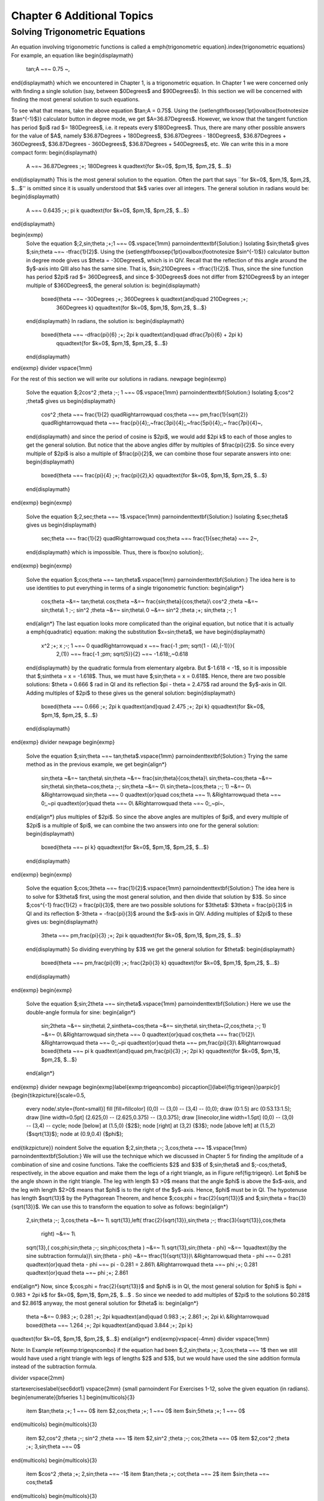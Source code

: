 .. _c6:

Chapter 6 Additional Topics
===============================

Solving Trigonometric Equations
-------------------------------------

An equation involving trigonometric functions is called a \emph{trigonometric
equation}.\index{trigonometric equations} For example, an equation like
\begin{displaymath}
 \tan\;A ~=~ 0.75 ~,
\end{displaymath}
which we encountered in Chapter 1, is a trigonometric equation. In Chapter 1 we were concerned only
with finding a single solution (say, between $0\Degrees$ and $90\Degrees$). In this section we will
be concerned with finding the most general solution to such equations.

To see what that means, take the above equation $\tan\;A = 0.75$. Using the
{\setlength\fboxsep{1pt}\ovalbox{\footnotesize $\tan^{-1}$}} calculator button in degree mode, we
get $A=36.87\Degrees$. However, we know that the tangent function has period $\pi$ rad
$= 180\Degrees$, i.e. it repeats every $180\Degrees$. Thus, there are many other possible answers
for the value of $A$, namely $36.87\Degrees + 180\Degrees$, $36.87\Degrees - 180\Degrees$,
$36.87\Degrees + 360\Degrees$, $36.87\Degrees - 360\Degrees$, $36.87\Degrees + 540\Degrees$, etc.
We can write this in a more compact form:
\begin{displaymath}
 A ~=~ 36.87\Degrees \;+\; 180\Degrees k \quad\text{for $k=0$, $\pm\,1$, $\pm\,2$, $...$}
\end{displaymath}
This is the most general solution to the equation.
Often the part that says ``for $k=0$, $\pm\,1$, $\pm\,2$, $...$'' is omitted since it is
usually understood that $k$ varies over all integers. The general solution in radians would be:
\begin{displaymath}
 A ~=~ 0.6435 \;+\; \pi k \quad\text{for $k=0$, $\pm\,1$, $\pm\,2$, $...$}
\end{displaymath}

\begin{exmp}
 Solve the equation $\;2\,\sin\;\theta \;+\;1 ~=~ 0$.\vspace{1mm}
 \par\noindent\textbf{Solution:} Isolating $\sin\;\theta$ gives $\;\sin\;\theta ~=~ -\tfrac{1}{2}$.
 Using the {\setlength\fboxsep{1pt}\ovalbox{\footnotesize $\sin^{-1}$}} calculator button in degree
 mode gives us $\theta = -30\Degrees$, which is in QIV. Recall that the reflection of this angle
 around the $y$-axis into QIII also has the same sine. That is, $\sin\;210\Degrees = -\tfrac{1}{2}$.
 Thus, since the sine function has period $2\pi$ rad $= 360\Degrees$, and since $-30\Degrees$ does
 not differ from $210\Degrees$ by an integer multiple of $360\Degrees$, the general solution is:
 \begin{displaymath}
  \boxed{\theta ~=~ -30\Degrees \;+\; 360\Degrees k \quad\text{and}\quad 210\Degrees \;+\;
   360\Degrees k} \qquad\text{for $k=0$, $\pm\,1$, $\pm\,2$, $...$}
 \end{displaymath}
 In radians, the solution is:
 \begin{displaymath}
  \boxed{\theta ~=~ -\dfrac{\pi}{6} \;+\; 2\pi k \quad\text{and}\quad \dfrac{7\pi}{6} + 2\pi k}
   \qquad\text{for $k=0$, $\pm\,1$, $\pm\,2$, $...$}
 \end{displaymath}
\end{exmp}
\divider
\vspace{1mm}

For the rest of this section we will write our solutions in radians.
\newpage
\begin{exmp}
 Solve the equation $\;2\cos^2 \;\theta \;-\; 1 ~=~ 0$.\vspace{1mm}
 \par\noindent\textbf{Solution:} Isolating $\;\cos^2 \;\theta$ gives us
 \begin{displaymath}
  \cos^2 \;\theta ~=~ \frac{1}{2} \quad\Rightarrow\quad \cos\;\theta ~=~ \pm\,\frac{1}{\sqrt{2}}
  \quad\Rightarrow\quad \theta ~=~ \frac{\pi}{4}\;,~\frac{3\pi}{4}\;,~\frac{5\pi}{4}\;,~
  \frac{7\pi}{4}~,
 \end{displaymath}
 and since the period of cosine is $2\pi$, we would add $2\pi k$ to each of those angles to get the
 general solution. But notice that the above angles differ by multiples of $\frac{\pi}{2}$. So since
 every multiple of $2\pi$ is also a multiple of $\frac{\pi}{2}$, we can combine those four separate
 answers into one:
 \begin{displaymath}
  \boxed{\theta ~=~ \frac{\pi}{4} \;+\; \frac{\pi}{2}\,k}
  \qquad\text{for $k=0$, $\pm\,1$, $\pm\,2$, $...$}
 \end{displaymath}
\end{exmp}
\begin{exmp}
 Solve the equation $\;2\,\sec\;\theta ~=~ 1$.\vspace{1mm}
 \par\noindent\textbf{Solution:} Isolating $\;\sec\;\theta$ gives us
 \begin{displaymath}
  \sec\;\theta ~=~ \frac{1}{2} \quad\Rightarrow\quad \cos\;\theta ~=~ \frac{1}{\sec\;\theta} ~=~ 2~,
 \end{displaymath}
 which is impossible. Thus, there is \fbox{no solution}\;.
\end{exmp}
\begin{exmp}
 Solve the equation $\;\cos\;\theta ~=~ \tan\;\theta$.\vspace{1mm}
 \par\noindent\textbf{Solution:} The idea here is to use identities to put everything in terms of a
 single trigonometric function:
 \begin{align*}
  \cos\;\theta ~&=~ \tan\;\theta\\
  \cos\;\theta ~&=~ \frac{\sin\;\theta}{\cos\;\theta}\\
  \cos^2 \;\theta ~&=~ \sin\;\theta\\
  1 \;-\; \sin^2 \;\theta ~&=~ \sin\;\theta\\
  0 ~&=~ \sin^2 \;\theta \;+\; \sin\;\theta \;-\; 1
 \end{align*}
 The last equation looks more complicated than the original equation, but notice
 that it is actually a \emph{quadratic} equation: making the substitution $x=\sin\;\theta$, we have
 \begin{displaymath}
  x^2 \;+\; x \;-\; 1 ~=~ 0 \quad\Rightarrow\quad x ~=~ \frac{-1 \;\pm\; \sqrt{1 - (4)\,(-1)}}{
   2\,(1)} ~=~ \frac{-1 \;\pm\; \sqrt{5}}{2} ~=~ -1.618\;,~0.618
 \end{displaymath}
 by the quadratic formula from elementary algebra. But $-1.618 < -1$, so it is impossible that
 $\;\sin\theta = x = -1.618$. Thus, we must have $\;\sin\;\theta = x = 0.618$. Hence, there are two
 possible solutions: $\theta = 0.666 $ rad in QI and its reflection $\pi - \theta = 2.475$
 rad around the $y$-axis in QII. Adding multiples of $2\pi$ to these gives us the general solution:
 \begin{displaymath}
  \boxed{\theta ~=~ 0.666 \;+\; 2\pi k \quad\text{and}\quad 2.475 \;+\; 2\pi k}
  \qquad\text{for $k=0$, $\pm\,1$, $\pm\,2$, $...$}
 \end{displaymath}
\end{exmp}
\divider
\newpage
\begin{exmp}
 Solve the equation $\;\sin\;\theta ~=~ \tan\;\theta$.\vspace{1mm}
 \par\noindent\textbf{Solution:} Trying the same method as in the previous example, we get
 \begin{align*}
  \sin\;\theta ~&=~ \tan\;\theta\\
  \sin\;\theta ~&=~ \frac{\sin\;\theta}{\cos\;\theta}\\
  \sin\;\theta~\cos\;\theta ~&=~ \sin\;\theta\\
  \sin\;\theta~\cos\;\theta \;-\; \sin\;\theta ~&=~ 0\\
  \sin\;\theta~(\cos\;\theta \;-\; 1) ~&=~ 0\\
  &\Rightarrow\quad \sin\;\theta ~=~ 0 \quad\text{or}\quad \cos\;\theta ~=~ 1\\
  &\Rightarrow\quad \theta ~=~ 0\;,~\pi \quad\text{or}\quad \theta ~=~ 0\\
  &\Rightarrow\quad \theta ~=~ 0\;,~\pi~,
 \end{align*}
 plus multiples of $2\pi$. So since the above angles are multiples of $\pi$, and every multiple of
 $2\pi$ is a multiple of $\pi$, we can combine the two answers into one for the general solution:
 \begin{displaymath}
  \boxed{\theta ~=~ \pi k} \qquad\text{for $k=0$, $\pm\,1$, $\pm\,2$, $...$}
 \end{displaymath}
\end{exmp}
\begin{exmp}
 Solve the equation $\;\cos\;3\theta ~=~ \frac{1}{2}$.\vspace{1mm}
 \par\noindent\textbf{Solution:} The idea here is to solve for $3\theta$ first, using the most general
 solution, and then divide that solution by $3$. So since $\;\cos^{-1} \frac{1}{2} = \frac{\pi}{3}$,
 there are two possible solutions for $3\theta$: $3\theta = \frac{\pi}{3}$ in QI and its reflection
 $-3\theta = -\frac{\pi}{3}$ around the $x$-axis in QIV. Adding multiples of $2\pi$ to these gives
 us:
 \begin{displaymath}
  3\theta ~=~ \pm\,\frac{\pi}{3} \;+\; 2\pi k \qquad\text{for $k=0$, $\pm\,1$, $\pm\,2$, $...$}
 \end{displaymath}
 So dividing everything by $3$ we get the general solution for $\theta$:
 \begin{displaymath}
  \boxed{\theta ~=~ \pm\,\frac{\pi}{9} \;+\; \frac{2\pi}{3} k}
  \qquad\text{for $k=0$, $\pm\,1$, $\pm\,2$, $...$}
 \end{displaymath}
\end{exmp}
\begin{exmp}
 Solve the equation $\;\sin\;2\theta ~=~ \sin\;\theta$.\vspace{1mm}
 \par\noindent\textbf{Solution:} Here we use the double-angle formula for sine:
 \begin{align*}
  \sin\;2\theta ~&=~ \sin\;\theta\\
  2\,\sin\theta~\cos\;\theta ~&=~ \sin\;\theta\\
  \sin\;\theta~(2\,\cos\;\theta \;-\; 1) ~&=~ 0\\
  &\Rightarrow\quad \sin\;\theta ~=~ 0 \quad\text{or}\quad \cos\;\theta ~=~ \frac{1}{2}\\
  &\Rightarrow\quad \theta ~=~ 0\;,~\pi \quad\text{or}\quad \theta ~=~ \pm\,\frac{\pi}{3}\\
  &\Rightarrow\quad \boxed{\theta ~=~ \pi k \quad\text{and}\quad \pm\,\frac{\pi}{3} \;+\; 2\pi k}
  \qquad\text{for $k=0$, $\pm\,1$, $\pm\,2$, $...$}
 \end{align*}
\end{exmp}
\divider
\newpage
\begin{exmp}\label{exmp:trigeqncombo}
\piccaption[]{\label{fig:trigeqn}}\parpic[r]{\begin{tikzpicture}[scale=0.5,
 every node/.style={font=\small}]
 \fill [fill=fillcolor] (0,0) -- (3,0) -- (3,4) -- (0,0);
 \draw (0:1.5) arc (0:53.13:1.5);
 \draw [line width=0.5pt] (2.625,0) -- (2.625,0.375) -- (3,0.375);
 \draw [linecolor,line width=1.5pt] (0,0) -- (3,0) -- (3,4) -- cycle;
 \node [below] at (1.5,0) {$2$};
 \node [right] at (3,2) {$3$};
 \node [above left] at (1.5,2) {$\sqrt{13}$};
 \node at (0.9,0.4) {$\phi$};
\end{tikzpicture}}
\noindent Solve the equation $\;2\,\sin\;\theta \;-\; 3\,\cos\;\theta ~=~ 1$.\vspace{1mm}
\par\noindent\textbf{Solution:}
We will use the technique which we discussed in Chapter 5 for finding the amplitude of a combination
of sine and cosine functions. Take the coefficients $2$ and $3$ of $\;\sin\;\theta$ and
$\;-\cos\;\theta$, respectively, in the above equation and make them the legs of a right triangle,
as in Figure \ref{fig:trigeqn}. Let $\phi$ be the angle shown in the right triangle. The leg with
length $3 >0$ means that the angle $\phi$ is above the $x$-axis, and the leg with length $2>0$ means
that $\phi$ is to the right of the $y$-axis. Hence, $\phi$ must be in QI. The hypotenuse has length
$\sqrt{13}$ by the Pythagorean Theorem, and hence $\;\cos\;\phi = \frac{2}{\sqrt{13}}$ and
$\;\sin\;\theta = \frac{3}{\sqrt{13}}$. We can use this to transform the equation to solve as
follows:
\begin{align*}
 2\,\sin\;\theta \;-\; 3\,\cos\;\theta ~&=~ 1\\
 \sqrt{13}\,\left( \tfrac{2}{\sqrt{13}}\,\sin\;\theta \;-\; \tfrac{3}{\sqrt{13}}\,\cos\;\theta
  \right) ~&=~ 1\\
 \sqrt{13}\,( \cos\;\phi\;\sin\;\theta \;-\; \sin\;\phi\;\cos\;\theta ) ~&=~ 1\\
 \sqrt{13}\,\sin\;(\theta - \phi) ~&=~ 1\quad\text{(by the sine subtraction formula)}\\
 \sin\;(\theta - \phi) ~&=~ \tfrac{1}{\sqrt{13}}\\
 &\Rightarrow\quad \theta - \phi ~=~ 0.281 \quad\text{or}\quad \theta - \phi ~=~ \pi - 0.281 = 2.861\\
 &\Rightarrow\quad \theta ~=~ \phi \;+\; 0.281 \quad\text{or}\quad \theta ~=~ \phi \;+\; 2.861
\end{align*}
Now, since $\;\cos\;\phi = \frac{2}{\sqrt{13}}$ and $\phi$ is in QI, the most general solution for
$\phi$ is $\phi = 0.983 + 2\pi k$ for $k=0$, $\pm\,1$, $\pm\,2$, $...$ . So since we needed to add
multiples of $2\pi$ to the solutions $0.281$ and $2.861$ anyway, the most general solution for
$\theta$ is:
\begin{align*}
 \theta ~&=~ 0.983 \;+\; 0.281 \;+\; 2\pi k\quad\text{and}\quad 0.983 \;+\; 2.861 \;+\; 2\pi k\\
 &\Rightarrow\quad \boxed{\theta ~=~ 1.264 \;+\; 2\pi k\quad\text{and}\quad 3.844 \;+\; 2\pi k}
\quad\text{for $k=0$, $\pm\,1$, $\pm\,2$, $...$}
\end{align*}
\end{exmp}\vspace{-4mm}
\divider
\vspace{1mm}

Note: In Example \ref{exmp:trigeqncombo} if the equation had been
$\;2\,\sin\;\theta \;+\; 3\,\cos\;\theta ~=~ 1$ then we still would have used a right triangle with
legs of lengths $2$ and $3$, but we would have used the sine addition formula
instead of the subtraction formula.

\divider
\vspace{2mm}

\startexercises\label{sec6dot1}
\vspace{2mm}
{\small
\par\noindent For Exercises 1-12, solve the given equation (in radians).
\begin{enumerate}[\bfseries 1.]
\begin{multicols}{3}
 \item $\tan\;\theta \;+\; 1 ~=~ 0$
 \item $2\,\cos\;\theta \;+\; 1 ~=~ 0$
 \item $\sin\;5\theta \;+\; 1 ~=~ 0$
\end{multicols}
\begin{multicols}{3}
 \item $2\,\cos^2 \;\theta \;-\; \sin^2 \;\theta ~=~ 1$
 \item $2\,\sin^2 \;\theta \;-\; \cos\;2\theta ~=~ 0$
 \item $2\,\cos^2 \;\theta \;+\; 3\,\sin\;\theta ~=~ 0$
\end{multicols}
\begin{multicols}{3}
 \item $\cos^2 \;\theta \;+\; 2\,\sin\;\theta ~=~ -1$
 \item $\tan\;\theta \;+\; \cot\;\theta ~=~ 2$
 \item $\sin\;\theta ~=~ \cos\;\theta$
\end{multicols}
\begin{multicols}{3}
 \item $2\,\sin\;\theta \;-\; 3\,\cos\;\theta ~=~ 0$
 \item $\cos^2 \;3\theta \;-\; 5\,\cos\;3\theta \;+\; 4 ~=~ 0$
 \item $3\,\sin\;\theta \;-\; 4\,\cos\;\theta ~=~ 1$
\end{multicols}
\end{enumerate}}
\newpage
%Begin Section 6.2
\section{Numerical Methods in Trigonometry}
We were able to solve the trigonometric equations in the previous section fairly easily, which in
general is not the case. For example, consider the equation
\begin{equation}\label{eqn:cosinefixed}
 \cos\;x ~=~ x ~.
\end{equation}
There is a solution, as shown in Figure \ref{fig:cosineeqx} below. The graphs of $y=\cos\;x$
and $y=x$ intersect somewhere between $x=0$ and $x=1$, which means that there is an $x$ in the
interval $\ival{0}{1}$ such that $\cos\;x = x$.

\begin{figure}[h]
 \begin{center}
  \input{cosineeqx.tex}\vspace{-6mm}
 \end{center}
 \caption[]{\quad $y=\cos\;x$ and $y=x$}
 \label{fig:cosineeqx}
\end{figure}

Unfortunately
there is no trigonometric identity or simple method which will help us here. Instead, we have to
resort to \emph{numerical methods}\index{numerical methods}, which provide ways of getting
successively better approximations to the actual solution(s) to within any desired degree of
accuracy. There is a large field of mathematics devoted to this subject called \emph{numerical
analysis}. Many of the methods require calculus, but luckily there is a method which we can use
that requires just basic algebra. It is called the \emph{secant method}\index{secant method}, and it
finds roots of a given function $f(x)$, i.e. values of $x$ such that $f(x)=0$. A derivation of the
secant method is beyond the scope of this book,\footnote{For an explanation of why the secant method
 works, see pp. 338-344 in \textsc{A. Ralston and P. Rabinowitz}, \emph{A First Course in Numerical
 Analysis}, 2nd ed., New York: McGraw-Hill Book Co., 1978.} but we can state the algorithm it
 uses to solve $f(x)=0$:

\begin{enumerate}[\bfseries 1.]
 \item Pick initial points $x_0$ and $x_1$ such that $x_0 < x_1$ and $f(x_0)\,f(x_1) < 0$ (i.e.
  the solution is somewhere between $x_0$ and $x_1$).
 \item For $n \ge 2$, define the number $x_n$ by
  \begin{equation}\label{eqn:secantmethod}
   x_n ~=~ x_{n-1} ~-~ \dfrac{(x_{n-1} \;-\; x_{n-2})\,f(x_{n-1})}{f(x_{n-1}) \;-\; f(x_{n-2})}
  \end{equation}
  as long as $\abs{x_{n-1} \;-\; x_{n-2}} > \epsilon_{error}$, where $\epsilon_{error} > 0$ is the
  maximum amount of error desired (usually a very small number).
 \item The numbers $x_0$, $x_1$, $x_2$, $x_3$, $...$ will approach the solution $x$ as we go through
 more iterations, getting as close as desired.
\end{enumerate}

We will now show how to use this algorithm to solve the equation $\cos\;x = x$. The solution to that
equation is the root of the function $f(x) =\cos\;x - x$. And we saw that the solution is somewhere
in the interval $\ival{0}{1}$. So pick $x_0 = 0$ and $x_1 = 1$. Then $f(0)=1$ and $f(1)=-0.4597$, so
that $f(x_0)\,f(x_1) < 0$ (we are using radians, of course). Then by definition,
\begin{align*}
 x_2 ~&=~ x_1 ~-~ \dfrac{(x_1 \;-\; x_0)\,f(x_1)}{f(x_1) \;-\; f(x_0)}\\
 &=~ 1 ~-~ \dfrac{(1 \;-\; 0)\,f(1)}{f(1) \;-\; f(0)}\\
 &=~ 1 ~-~ \dfrac{(1 \;-\; 0)\,(-0.4597)}{-0.4597 \;-\; 1}\\
 &=~ 0.6851~,\\
 x_3 ~&=~ x_2 ~-~ \dfrac{(x_2 \;-\; x_1)\,f(x_2)}{f(x_2) \;-\; f(x_1)}\\
 &=~ 0.6851 ~-~ \dfrac{(0.6851 \;-\; 1)\,f(0.6851)}{f(0.6851) \;-\; f(1)}\\
 &=~ 0.6851 ~-~ \dfrac{(0.6851 \;-\; 1)\,(0.0893)}{0.0893 \;-\; (-0.4597)}\\
 &=~ 0.7363 ~,
\end{align*}
and so on. Using a calculator is not very efficient and will lead to rounding errors. A better way
to implement the algorithm is with a computer. Listing \ref{lst:secant} below shows the code
(secant.java) for solving $\cos\;x = x$ with the secant method, using the Java programming language:

\lstset{language=Java,showstringspaces=false,lineskip=1pt,
basicstyle={\small\fontfamily{fvm}\fontseries{m}\selectfont},
columns=fullflexible,backgroundcolor=\color{codecolor},numbers=left,
numberstyle={\color{linenumcolor}\footnotesize\fontfamily{fvm}\fontseries{m}\selectfont},
commentstyle={\color{black}\small\fontfamily{fvm}\itshape\selectfont},
keywordstyle={\small\fontfamily{fvm}\fontseries{m}\selectfont},keepspaces=true,
float=h,caption={\quad Program listing for secant.java},numbersep=15pt,label=lst:secant}
\begin{center}\begin{minipage}[t]{13cm}
\begin{lstlisting}[frame=single,framerule=0pt]
import java.math.*;
public class secant {
 public static void main (String[] args) {
   double x0 =  Double.parseDouble(args[0]);
   double x1 =  Double.parseDouble(args[1]);
   double x = 0;
   double error = 1.0E-50;
   for (int i=2; i <= 10; i++) {
      if (Double.compare(Math.abs(x0 - x1),error) > 0) {
         x = x1 - (x1 - x0)*f(x1)/(f(x1) - f(x0));
         x0 = x1;
         x1 = x;
         System.out.println("x" + i + " = " + x);
      } else {
         break;
      }
   }
   MathContext mc = new MathContext(50);
   BigDecimal answer = new BigDecimal(x,mc);
   System.out.println("x = " + answer);
 }
//Define the function f(x)
 public static double f (double x) {
   return Math.cos(x) - x;
 }
}
\end{lstlisting}
\end{minipage}\end{center}

\par\noindent Lines 4-5 read in $x_0$ and $x_1$ as input parameters to the program.

\par\noindent Line 6 initializes the variable that will eventually hold the solution.

\par\noindent Line 7 sets the maximum error $\epsilon_{error}$ to be $1.0 \,\times\, 10^{-50}$. That
is, our final answer will be within that (tiny!) amount of the real solution.

\par\noindent Line 8 starts a loop of 9 iterations of the algorithm, i.e. it will create the
successive approximations $x_2$, $x_3$, $...$, $x_{10}$ to the real solution, though in Line 9 we
check to see if the two previous approximations differ by less than the maximum error. If they do,
we stop (since this means we have an acceptable solution), otherwise we continue.

\par\noindent Line 10 is the main step in the algorithm, creating $x_n$ from $x_{n-1}$ and
$x_{n-2}$.

\par\noindent Lines 11-12 set the new values of $x_{n-2}$ and $x_{n-1}$, respectively.

\par\noindent Lines 18-20 set the number of decimal places to show in the final answer
to 50 (the default is 16) and then print the answer.

\par\noindent Lines 23-24 give the definition of the function $f(x)=\cos\;x - x$.
\newpage
Below is the result of compiling and running the program using $x_0 = 0$ and $x_1 = 1$:

\begin{verbatim}
javac secant.java
java secant 0 1
x2 = 0.6850733573260451
x3 = 0.736298997613654
x4 = 0.7391193619116293
x5 = 0.7390851121274639
x6 = 0.7390851332150012
x7 = 0.7390851332151607
x8 = 0.7390851332151607
x = 0.73908513321516067229310920083662495017051696777344
\end{verbatim}

Notice that the program only got up to $x_8$, not $x_{10}$. The reason is that the difference
between $x_8$ and $x_7$ was small enough (less than $\epsilon_{error} = 1.0 \,\times\, 10^{-50}$)
to stop at $x_8$ and call that our solution.
The last line shows that solution to 50 decimal places.

Does that number look familiar? It should, since it is the answer to Exercise \ref{exer:cosxeqx} in
Section 4.1. That is, when taking repeated cosines starting with any number (in radians), you
eventually start getting the above number repeatedly after enough iterations. This turns out not to
be a coincidence. Figure \ref{fig:cosinefixed} gives an idea of why.

\begin{figure}[h]
 \begin{center}
  \input{cosinefixed.tex}\vspace{-6mm}
 \end{center}
 \caption[]{\quad Attractive fixed point for $\cos\;x$}
 \label{fig:cosinefixed}
\end{figure}
%\newpage
Since $x=0.73908513321516...$ is the solution of $\cos\;x = x$, you would get
$\cos\;(\cos\;x) = \cos\;x = x$, so $\cos\;(\cos\;(\cos\;x)) = \cos\;x = x$, and so on. This number
$x$ is called an \emph{attractive fixed point} of the function $\cos\;x$. No matter where you
start, you end up getting ``drawn'' to it. Figure \ref{fig:cosinefixed} shows what happens when
starting at $x=0$: taking the cosine of $0$ takes you to $1$, and then successive cosines (indicated
by the intersections of the vertical lines with the cosine curve) eventually ``spiral'' in a
rectangular fashion to the fixed point (i.e. the solution), which is the intersection of $y=\cos\;x$
and $y=x$.\index{attractive fixed point}

Recall in Example \ref{exmp:cos6xsin4x} in Section 5.2 that we claimed that the maximum and minimum
of the function $y=\cos\;6x + \sin\;4x$ were $\pm\,1.90596111871578$, respectively. We can show this
by using the open-source program Octave.\footnote{Freely available at
\url{http://www.gnu.org/software/octave}} Octave uses a \emph{successive quadratic
 programming} method to find the minimum of a function $f(x)$. Finding the maximum of $f(x)$ is the
same as finding the minimum of $-f(x)$ then multiplying by $-1$ (why?). Below we show the commands
to run at the Octave command prompt (\texttt{octave:n>}) to find the minimum of $f(x) =
\cos\;6x + \sin\;4x$. The command \texttt{sqp(3,'f')} says to use $x=3$ as a first approximation
of the number $x$ where $f(x)$ is a minimum.
 
\begin{Verbatim}[frame=single,framesep=2mm]
octave:1> format long
octave:2> function y = f(x)
> y = cos(6*x) + sin(4*x)
> endfunction
octave:3> sqp(3,'f')
y = -1.90596111871578
ans = 2.65792064609274
\end{Verbatim}

The output says that the minimum occurs when $x=2.65792064609274$ and that the minimum is
$-1.90596111871578$. To find the maximum of $f(x)$, we find the minimum of $-f(x)$ and then take
its negative. The command \texttt{sqp(2,'f')} says to use $x=2$ as a first approximation
of the number $x$ where $f(x)$ is a maximum.

\begin{Verbatim}[frame=single,framesep=1mm]
octave:4> function y = f(x)
> y = -cos(6*x) - sin(4*x)
> endfunction
octave:5> sqp(2,'f')
y = -1.90596111871578
ans = 2.05446832062993
\end{Verbatim}

The output says that the maximum occurs when $x=2.05446832062993$
and that the maximum is $-(-1.90596111871578) = 1.90596111871578$.

Recall from Section 2.4 that Heron's formula is adequate for ``typical'' triangles, but will often
have a problem
when used in a calculator with, say, a triangle with two sides whose sum is barely larger than the
third side. However, you can get around this problem by using computer software capable of handling
numbers with a high degree of precision. Most modern computer programming languages have this
capability. For example, in the Python programming language\footnote{Available for free at
\url{http://www.python.org}} (chosen here for simplicity) the \texttt{decimal} module can be used
to set any level of precision.\footnote{Other languages have similar capability, e.g. the
\texttt{BigDecimal} class in Java.} Below we show how to get accuracy up to $50$ decimal places
using Heron's formula for the triangle in Example \ref{exmp:heronfail} from Section 2.4, by using
the python interactive command shell:

\begin{Verbatim}[frame=single,framesep=1mm]
>>> from decimal import *
>>> getcontext().prec = 50
>>> a = Decimal("1000000")
>>> b = Decimal("999999.9999979")
>>> c = Decimal("0.0000029")
>>> s = (a+b+c)/2
>>> K = s*(s-a)*(s-b)*(s-c)
>>> print Decimal(K).sqrt()
0.99999999999894999999999894874999999889618749999829
\end{Verbatim}

\noindent(Note: The triple arrow \texttt{\symbol{62}\symbol{62}\symbol{62}} is
just a command prompt, not part of the code.)\\Notice in this case that we do
get the correct answer; the high level of precision eliminates the
rounding errors shown by many calculators when using Heron's formula.

Another software option is
Sage\footnote{Visit the homepage at \url{http://www.sagemath.org} for more details.}, a
powerful and free open-source mathematics package based on Python. It can be run on your
own computer, but it can also be run through a web interface: go to \url{http://sagenb.org} to
create a free account, then once you register and sign in, click the
\textbf{New Worksheet} link to start entering commands. For example, to find the solution to
$\cos\;x = x$ in the interval $\ival{0}{1}$, enter these commands in the worksheet textfield:

\begin{Verbatim}[frame=single,framesep=1mm]
x = var('x')
find_root(cos(x) == x, 0,1)
\end{Verbatim}

\noindent Click the \textbf{evaluate} link to display the answer: $0.7390851332151559$\vspace{1mm}

\divider
\vspace{2mm}

\startexercises\label{sec6dot2}
\vspace{4mm}
{\small
\begin{enumerate}[\bfseries 1.]
 \item One obvious solution to the equation $2\,\sin\;x = x$ is $x=0$.
 Write a program to find the other solution(s), accurate to at least
 within $1.0 \,\times\, 10^{-20}$. You can use any programming language, though you may find it
 easier to just modify the code in Listing \ref{lst:secant} (only one line needs to be changed!).
 It may help to use Gnuplot to get an idea of where the graphs of $y=2\,\sin\;x$ and $y=x$
 intersect.
 \item Repeat Exercise 1 for the equation $\sin\;x = x^2$.
 \item Use Octave or some other program to find the maximum and minimum of $y=\cos\;5x - \sin\;3x$.
\end{enumerate}}
\newpage
%Begin Section 6.3
\section{Complex Numbers}
There is no real number $x$ such that $x^2 = -1$. However, it turns out to be
useful\footnote{Especially in electrical engineering, physics, and various fields of mathematics.}
to invent such a
number, called the \textbf{imaginary unit}\index{imaginary unit} and denoted by the letter $i$.
Thus, $i^2 = -1$, and hence $i = \sqrt{-1}$. If $a$ and $b$ are real numbers, then a number of the
form $a + bi$ is called a \textbf{complex number}\index{complex number}, and if $b \ne 0$ then it
is called an \textbf{imaginary number}\index{imaginary number} (and \textbf{pure
imaginary}\index{pure imaginary number}\index{imaginary number!pure} if $a=0$ and $b \ne 0$).
The real number $a$ is called the \textbf{real part}\index{real part} of the complex
number $a+bi$, and $bi$ is called its \textbf{imaginary part}\index{imaginary part}.

What does it mean to add $a$ to $bi$ in the definition $a+bi$ of a complex number, i.e. adding a
real number and an imaginary number? You can think of it as a way of \emph{extending} the set of
real numbers. If $b=0$ then $a+bi = a+0i = a$ (since $0i$ is defined as $0$), so that every real
number is a complex number.
The imaginary part $bi$ in $a+bi$ can be thought of as a way of taking the \emph{one-dimensional}
set of all real numbers and extending it to a \emph{two-dimensional} set: there is a natural
correspondence between a complex number $a+bi$ and a \emph{point} $(a,b)$ in the
(two-dimensional) $xy$-coordinate plane.

Before exploring that correspondence further, we will first state some fundamental properties of
and operations on complex numbers:

\begin{center}\statecomment{Let $a+bi$ and $c+di$ be complex numbers. Then:
\begin{enumerate}[\bfseries 1.]
 \item $a+bi ~=~ c+di$ if and only if $a=c$ and $b=d~$ (i.e. the real parts are equal and the
 imaginary parts are equal)
 \item $(a+bi) \;+\; (c+di) ~=~ (a+c) \;+\; (b+d)i~$ (i.e. add the real parts together and add the
 imaginary parts together)
 \item $(a+bi) \;-\; (c+di) ~=~ (a-c) \;+\; (b-d)i$
 \item $(a+bi)\,(c+di) ~=~ (ac-bd) \;+\; (ad+bc)i$
 \item $(a+bi)\,(a-bi) ~=~ a^2 \;+\; b^2$
 \item $\dfrac{a+bi}{c+di} ~=~ \dfrac{(ac+bd) \;+\; (bc-ad)i}{c^2 + d^2}$
\end{enumerate}}\end{center}

The first three items above are just definitions of equality, addition, and subtraction of complex
numbers. The last three items can be derived by treating the multiplication and division of complex
numbers as you would normally treat factors of real numbers:
\begin{align*}
 (a+bi)\,(c+di) ~&=~ a\,(c+di) \;+\; bi\,(c+di)\\
 &=~ ac \;+\; adi \;+\; bci \;+\; bdi^2 ~=~ ac \;+\; adi \;+\; bci \;+\; bd(-1)\\
 &=~ (ac - bd) \;+\; (ad+bc)i
\end{align*}
\newpage
\noindent The fifth item is a special case of the multiplication formula:
\begin{align*}
 (a+bi)\,(a-bi) ~&=~ ((a)(a) - (b)(-b)) \;+\; ((a)(-b) + (b)(a))i\\
 &=~ ( a^2 + b^2 ) \;+\; (-ab + ba)i ~=~ ( a^2 + b^2 ) \;+\; 0i\\
 &=~ a^2 \;+\; b^2
\end{align*}
The sixth item comes from using the previous items:
\begin{align*}
 \dfrac{a+bi}{c+di} ~&=~ \dfrac{a+bi}{c+di} \,\cdot\, \dfrac{c-di}{c-di}\\
 &=~ \dfrac{(ac - b(-d)) \;+\; (a(-d) + bc)i}{c^2 + d^2}\\
 &=~ \dfrac{(ac+bd) \;+\; (bc-ad)i}{c^2 + d^2}
\end{align*}

The \textbf{conjugate}\index{conjugate} $\overline{a+bi}$ of a complex number $a+bi$ is defined as
$\overline{a+bi} = a-bi$. Notice that $(a+bi) \;+\; \overline{(a+bi)} ~=~ 2a$ is a real number,
$(a+bi) \;-\; \overline{(a+bi)} ~=~ 2bi$ is an imaginary number if $b \ne 0$, and
$(a+bi) \overline{(a+bi)} ~=~ a^2 + b^2$ is a real number. So for a complex number $z=a+bi$,
$z\,\overline{z} = a^2 + b^2 \,$ and thus we can define the \textbf{modulus}\index{modulus} of $z$
to be $\sqrt{z\,\overline{z}} = \sqrt{a^2 + b^2}$, which we denote by $\abs{z}$.\index{complex
number!modulus of}\index{complex number!conjugate of}

\begin{exmp}
 Let $z_1 = -2+3i$ and $z_2 = 3+4i$. Find $z_1 + z_2$, $z_1 - z_2$, $z_1 \, z_2$, $z_1 / z_2$,
 $\abs{z_1}$, and $\abs{z_2}$.\vspace{1mm}
 \par\noindent\textbf{Solution:} Using our rules and definitions, we have:
 \begin{align*}
  z_1 \;+\; z_2 ~&=~ (-2+3i) \;+\; (3+4i)\\
  &=~ 1 + 7i\\
  z_1 \;-\; z_2 ~&=~ (-2+3i) \;-\; (3+4i)\\
  &=~ -5 - i\\
  z_1 \, z_2 ~&=~ (-2+3i)\, (3+4i)\\
  &=~ ((-2)(3) - (3)(4)) \;+\; ((-2)(4) + (3)(3))i\\
  &=~ -18 + i\\
  \dfrac{z_1}{z_2} ~&=~ \dfrac{-2+3i}{3+4i}\\
  &=~ \dfrac{(-2)(3) + (3)(4) \;+\; ((3)(3) - (-2)(4))i}{3^2 + 4^2}\\
  &=~ \dfrac{6}{25} \;+\; \dfrac{17}{25}\,i\\
  \abs{z_1} ~&=~ \sqrt{(-2)^2 + 3^2}\\
  &=~ \sqrt{13}\\
  \abs{z_2} ~&=~ \sqrt{3^2 + 4^2}\\
  &=~ 5
 \end{align*}
\end{exmp}
\divider
\newpage
We know that any point $(x,y)$ in the $xy$-coordinate plane that is a distance $r >0$ from the
origin has coordinates $x=r\,\cos\;\theta$ and $y=r\,\sin\;\theta$, where $\theta$ is the angle in
standard position as in Figure \ref{fig:complex}(a).

\begin{figure}[h]
 \centering
 \subfloat[][ Point $(x,y)$]{
 \begin{tikzpicture}[every node/.style={font=\small}]
  \draw [line width=0.5pt,-latex] (0.8,0) arc (0:55:0.8);
  \draw [black!60,line width=0.3pt,-latex] (-0.5,0) -- (3,0) node [right] {$x$};
  \draw [black!60,line width=0.3pt,-latex] (0,-0.5) -- (0,2.6) node [above] {$y$};
  \node [black!60,below left] at (0,0) {$0$};
  \node [right] at (30:0.4) {$\theta$};
  \draw [dashed] (0,0) -- (55:2.5) node[above left,midway] {$r$};
  \fill (55:2.5) circle (2pt) node[above right] {$(x,y)=(r\,\cos\;\theta , r\,\sin\;\theta)$};
\end{tikzpicture}}
 \qquad\qquad
 \subfloat[][ Complex number $z=x+yi$]{
 \begin{tikzpicture}[every node/.style={font=\small}]
  \draw [line width=0.5pt,-latex] (0.8,0) arc (0:55:0.8);
  \draw [black!60,line width=0.3pt,-latex] (-0.5,0) -- (3,0) node [right] {$x$};
  \draw [black!60,line width=0.3pt,-latex] (0,-0.5) -- (0,2.6) node [above] {$y$};
  \node [black!60,below left] at (0,0) {$0$};
  \node [right] at (30:0.4) {$\theta$};
  \draw [dashed] (0,0) -- (55:2.5) node[above left,midway] {$r$};
  \fill (55:2.5) circle (2pt) node[above right] {$z=x+yi = r\,\cos\;\theta\,+\,(r\,\sin\;\theta)i$};
 \end{tikzpicture}}
 \caption[]{}
 \label{fig:complex}
\end{figure}

Let $z=x+yi$ be a complex number. We can represent $z$ as a point in the \textbf{complex
plane},\index{complex plane} where the horizontal $x$-axis represents the real part of $z$, and the
vertical $y$-axis represents the pure imaginary\index{complex plane}
part of $z$, as in Figure \ref{fig:complex}(b). The distance $r$ from $z$ to the origin is, by the
Pythagorean Theorem, $r = \sqrt{x^2 + y^2}$, which is just the modulus of $z$. And we see from
Figure \ref{fig:complex}(b) that $x=r\,\cos\;\theta$ and $y=r\,\sin\;\theta$, where $\theta$ is the
angle formed by the positive $x$-axis and the line segment from the origin to $z$. We call this
angle $\theta$ the \textbf{argument}\index{argument of a complex number}\index{complex
number!argument of} of $z$. Thus, we get the
\textbf{trigonometric form}\index{trigonometric form}\index{complex number!trigonometric form}
(sometimes called the \emph{polar form}) of the complex number $z$:

\begin{center}\statecomment{For any complex number $z=x+yi$, we can write
\begin{align}
 z ~&=~ r\,(\cos\;\theta \;+\; i\,\sin\;\theta)~~,~\text{where}\label{eqn:polar}\\
 r ~&=~ \abs{z} ~=~ \sqrt{x^2 + y^2}~~\text{and}\notag\\
 \theta ~&=~ \text{the argument of $z$}~.\notag\\
 \intertext{The representation $z=r\,(\cos\;\theta \;+\; i\,\sin\;\theta)$ is often abbreviated as:}
 z ~&=~ r\,\text{cis}\;\theta\label{eqn:cis}
\end{align}}\end{center}

In the special case $z=0 = 0+0i$, the argument $\theta$ is undefined since $r=\abs{z}=0$. Also, note
that the argument $\theta$ can be replaced by $\theta \;+\; 360\Degrees k$ or $\theta \;+\; \pi k$,
depending on whether you are using degrees or radians, respectively, for $k=0$, $\pm\,1$, $\pm\,2$,
$...$ .\index{cis} Note also that for $z=x+yi$ with $r=\abs{z}$, $\theta$ must satisfy
\begin{displaymath}
 \tan\;\theta ~=~ \tfrac{y}{x}~~,~ \cos\;\theta ~=~ \tfrac{x}{r}~~,~ \sin\;\theta ~=~ \tfrac{y}{r}~.
\end{displaymath}
\newpage
\begin{exmp}
\piccaption[]{\label{fig:exmppolar}}\parpic[r]{\begin{tikzpicture}[every node/.style={font=\small}]
 \draw[black!60,solid,line width=0.3pt,-latex] (-2.1,0) -- (0.7,0) node[right] {$x$};
 \draw[black!60,solid,line width=0.3pt,-latex] (0,-1.1) -- (0,0.7) node[above] {$y$};
 \node[black,below right] at (0,0) {$0$};
 \fill (-2,-1) circle (2pt);
 \draw [dashed] (-2,-1) -- (0,0) node [midway,below] {$r$};
 \draw [dashed] (-2,-1) -- (-2,0) node [midway,left] {$1$};
 \node [above] at (-1.2,0) {$2$};
 \node [below] at (-1.4,-1) {$z=-2-i$};
 \draw [-latex] (0:0.45) arc (0:206.56:0.45);
 \node [left] at (120:0.5) {$\theta$};
\end{tikzpicture}}
\noindent Represent the complex number $-2 - i$ in trigonometric form.\vspace{1mm}
 \par\noindent\textbf{Solution:} Let $z=-2-i=x+yi$, so that $x=-2$ and $y=-1$. Then $\theta$ is in
  QIII, as we see in Figure \ref{fig:exmppolar}. So since $\tan\;\theta = \tfrac{y}{x} =
  \tfrac{-1}{-2} = \tfrac{1}{2}$, we have $\theta = 206.6\Degrees$. Also,
 \begin{displaymath}
  r ~=~ \sqrt{x^2 + y^2} ~=~ \sqrt{(-2)^2 + (-1)^2} ~=~ \sqrt{5} ~.
 \end{displaymath}
 Thus, $\boxed{-2 - i = \sqrt{5}\;(\cos\;206.6\Degrees \;+\; i\,\sin\;206.6\Degrees)}\;$, or
 $\sqrt{5}\;\text{cis}\;206.6\Degrees$.
\end{exmp}
\divider
\vspace{1mm}

For complex numbers in trigonometric form, we have the following formulas for multiplication and
division:

\begin{center}\statecomment{Let $z_1 = r_1 \,(\cos\;\theta_1 \;+\; i\,\sin\;\theta_1 )$ and
$z_2 = r_2 \,(\cos\;\theta_2 \;+\; i\,\sin\;\theta_2 )$ be complex numbers. Then
\begin{align}
 z_1 \, z_2 ~&=~ r_1 \, r_2 \,(\cos\;(\theta_1 + \theta_2 ) \;+\; i\,\sin\;(\theta_1 +
  \theta_2 ))~\text{, and}\label{eqn:complextrigmult}\\
 \frac{z_1}{z_2} ~&=~ \frac{r_1}{r_2} \,(\cos\;(\theta_1 - \theta_2 ) \;+\; i\,\sin\;(\theta_1 -
  \theta_2 ))\quad\text{if $z_2 \ne 0$.}\label{eqn:complextrigdiv}
\end{align}}\end{center}

\noindent The proofs of these formulas are straightforward:
\begin{align*}
 z_1 \, z_2 ~&=~ r_1 \,(\cos\;\theta_1 \;+\; i\,\sin\;\theta_1 ) \;\cdot\;
  r_2 \,(\cos\;\theta_2 \;+\; i\,\sin\;\theta_2 )\\
 &=~ r_1 \, r_2 \,\left[ (\cos\;\theta_1 ~ \cos\;\theta_2 \;-\; \sin\;\theta_1 ~ \sin\;\theta_2 )
  \;+\; i\,(\sin\;\theta_1 ~ \cos\;\theta_2 \;+\; \cos\;\theta_1 ~ \sin\;\theta_2 ) \right]\\
 &=~ r_1 \, r_2 \,(\cos\;(\theta_1 + \theta_2 ) \;+\; i\,\sin\;(\theta_1 + \theta_2 ))\\
 \intertext{by the addition formulas for sine and cosine. And}
 \frac{z_1}{z_2} ~&=~ \frac{r_1 \,(\cos\;\theta_1 \;+\; i\,\sin\;\theta_1 )}{
  r_2 \,(\cos\;\theta_2 \;+\; i\,\sin\;\theta_2 )}\\
 &=~ \frac{r_1}{r_2} \;\cdot\; \frac{\cos\;\theta_1 \;+\; i\,\sin\;\theta_1}{
  \cos\;\theta_2 \;+\; i\,\sin\;\theta_2} \;\cdot\; \frac{\cos\;\theta_2 \;-\; i\,\sin\;\theta_2}{
  \cos\;\theta_2 \;-\; i\,\sin\;\theta_2}\\
 &=~ \frac{r_1}{r_2} \;\cdot\; \frac{(\cos\;\theta_1 ~ \cos\;\theta_2 \;+\; \sin\;\theta_1 ~
  \sin\;\theta_2 ) \;+\; i\,(\sin\;\theta_1 ~ \cos\;\theta_2 \;-\; \cos\;\theta_1 ~
  \sin\;\theta_2 )}{\cos^2 \,\theta_2 \;+\; \sin^2 \,\theta_2}\\
 &=~ \frac{r_1}{r_2} \,(\cos\;(\theta_1 - \theta_2 ) \;+\; i\,\sin\;(\theta_1 - \theta_2 ))
\end{align*}
by the subtraction formulas for sine and cosine, and since $\cos^2 \,\theta_2 \;+\;
\sin^2 \,\theta_2 = 1$. $\qed$

Note that formulas (\ref{eqn:complextrigmult}) and (\ref{eqn:complextrigdiv}) say that when
multiplying complex numbers the moduli are multiplied and the arguments are added, while when
dividing complex numbers the moduli are divided and the arguments are subtracted. This makes
working with complex numbers in trigonometric form fairly simple.
\newpage
\begin{exmp}
 Let $z_1 = 6\,(\cos\;70\Degrees \;+\; i\,\sin\;70\Degrees )$ and
 $z_1 = 2\,(\cos\;31\Degrees \;+\; i\,\sin\;31\Degrees )$. Find $z_1 \, z_2$ and
 $\frac{z_1}{z_2}$.\vspace{1mm}
 \par\noindent\textbf{Solution:} By formulas (\ref{eqn:complextrigmult}) and
 (\ref{eqn:complextrigdiv}) we have
\begin{alignat*}{3}
 z_1 \, z_2 ~&=~ (6) \, (2) \, (\cos\;(70\Degrees + 31\Degrees ) \;+\; i\,\sin\;(70\Degrees +
  31\Degrees )) \quad&&\Rightarrow\quad \boxed{z_1 \, z_2 ~=~ 12 \, (\cos\;101\Degrees \;+\;
  i\,\sin\;101\Degrees )} ~\text{, and}\\
 \frac{z_1}{z_2} ~&=~ \frac{6}{2} \, (\cos\;(70\Degrees - 31\Degrees ) \;+\; i\,\sin\;(70\Degrees -
  31\Degrees )) \quad&&\Rightarrow\quad \boxed{\frac{z_1}{z_2} ~=~ 3 \, (\cos\;39\Degrees \;+\;
  i\,\sin\;39\Degrees )} ~.
\end{alignat*}
\end{exmp}
\divider
\vspace{1mm}

For the special case when $z_1 = z_2 = z = r\,(\cos\;\theta \;+\; i\,\sin\;\theta)$ in formula
(\ref{eqn:complextrigmult}), we have
\begin{align*}
 \left[ r\,(\cos\;\theta \;+\; i\,\sin\;\theta)\right]^2 ~&=~
  r \cdot r \,(\cos\;(\theta + \theta ) \;+\; i\,\sin\;(\theta + \theta))\\
 &=~ r^2 \,(\cos\;2\theta \;+\; i\,\sin\;2\theta) ~,\\
 \intertext{and so}
 \left[ r\,(\cos\;\theta \;+\; i\,\sin\;\theta)\right]^3 ~&=~
  \left[ r\,(\cos\;\theta \;+\; i\,\sin\;\theta)\right]^2 \;\cdot\;
  r\,(\cos\;\theta \;+\; i\,\sin\;\theta )\\
 &=~ r^2 \,(\cos\;2\theta \;+\; i\,\sin\;2\theta) \;\cdot\;
  r\,(\cos\;\theta \;+\; i\,\sin\;\theta )\\
 &=~ r^3 \,(\cos\;(2\theta + \theta) \;+\; i\,\sin\;(2\theta + \theta) )\\
 &=~ r^3 \,(\cos\;3\theta \;+\; i\,\sin\;3\theta) ~,
\end{align*}
and continuing like this (i.e. by \emph{mathematical induction}), we get:\index{De Moivre's Theorem}

\statethm{thm:demoivre}{\textbf{De Moivre's Theorem:}\footnotemark \enskip For any integer $n \ge 1$,
\begin{equation}\label{eqn:demoivre}
 \left[ r\,(\cos\;\theta \;+\; i\,\sin\;\theta )\right]^n ~=~
 r^n \,(\cos\;n\theta \;+\; i\,\sin\;n\theta ) ~.
\end{equation}}\footnotetext{Named after the French statistician and mathematician Abraham de Moivre
(1667-1754).}

We define $z^0 = 1$ and $z^{-n} = 1/z^n$ for all integers $n \ge 1$. So by De Moivre's Theorem
and formula (\ref{eqn:complextrigmult}), for any $z=r\,(\cos\;\theta \;+\; i\,\sin\;\theta)$ and
integer $n \ge 1$ we get
\begin{align*}
 z^{-n} ~&=~ \frac{1}{z^n}\\
 &=~ \frac{1\,(\cos\;0\Degrees \;+\; i\,\sin\;0\Degrees )}{r^n \,(\cos\;n\theta \;+\;
  i\,\sin\;n\theta )}\\
 &=~ \frac{1}{r^n} \,(\cos\;(0\Degrees - n\theta) \;+\; i\,\sin\;(0\Degrees - n\theta))\\
 &=~ r^{-n} \, (\cos\;(- n\theta) \;+\; i\,\sin\;(- n\theta)) ~,
\end{align*}
and so De Moivre's Theorem in fact holds for \emph{all} integers.\footnote{There is a way of
defining $z^n$ when $n$ is a real (or complex) number, so that De Moivre's Theorem holds for any
real number $n$. See pp. 59-60 in \textsc{R.V. Churchill}, \emph{Complex Variables and
Applications}, 2nd ed., New York: McGraw-Hill Book Co., 1960.}
\newpage
\begin{exmp}
 Find $(1+i)^{10}$.\vspace{1mm}
 \par\noindent\textbf{Solution:} Since $1+i = \sqrt{2}\;(\cos\;45\Degrees \;+\; i\,\sin\;45\Degrees )$
 (why?), by De Moivre's Theorem we have
 \begin{displaymath}
  (1+i)^{10} ~=~ (\sqrt{2})^{10} \;(\cos\;450\Degrees \;+\; i\,\sin\;450\Degrees ) ~=~
  2^{10/2} \;(0 \;+\; i\,(1)) ~=~ 2^5 \,\cdot\, i ~=~ \boxed{32i} ~.
 \end{displaymath}
\end{exmp}
\divider
\vspace{1mm}

We can use De Moivre's Theorem to find the \emph{$n^{th}$ roots}\index{nth@$n^{th}$ roots of a
complex number}\index{complex number!$n^{th}$ roots of} of a complex number. That is, given any
complex number $z$ and positive integer $n$, find all complex numbers $w$ such that $w^n = z$.
Let $z=r\,(\cos\;\theta \;+\; i\,\sin\;\theta)$. Since the cosine and sine functions repeat every
$360\Degrees$, we know that
$z=r\,(\cos\;(\theta + 360\Degrees k)\;+\; i\,\sin\;(\theta + 360\Degrees k))$ for $k=0$, $\pm\,1$,
$\pm\,2$, $...$. Now let $w=r_0 \,(\cos\;\theta_0 \;+\; i\,\sin\;\theta_0 )$ be an $n^{th}$ root of
$z$. Then
\begin{align*}
 w^n ~=~ z \quad&\Rightarrow\quad \left[ r_0 \,(\cos\;\theta_0 \;+\; i\,\sin\;\theta_0 )\right]^n
  ~=~ r\,(\cos\;(\theta + 360\Degrees k)\;+\; i\,\sin\;(\theta + 360\Degrees k))\\
 &\Rightarrow\quad r_0^n \,(\cos\;n\theta_0 \;+\; i\,\sin\;n\theta_0 )
  ~=~ r\,(\cos\;(\theta + 360\Degrees k)\;+\; i\,\sin\;(\theta + 360\Degrees k))\\
 &\Rightarrow\quad r_0^n ~=~ r \quad\text{and}\quad n\theta_0 ~=~ \theta + 360\Degrees k\\
 &\Rightarrow\quad r_0 ~=~ r^{1/n} \quad\text{and}\quad \theta_0 ~=~
  \frac{\theta + 360\Degrees k}{n} ~.
\end{align*}
Since the cosine and sine of $\frac{\theta + 360\Degrees k}{n}$ will repeat for $k \ge n$, we get
the following formula for the $n^{th}$ roots of $z$:

\begin{center}\statecomment{For any nonzero complex number
$z=r\,(\cos\;\theta \;+\; i\,\sin\;\theta)$ and positive integer $n$, the $n$ distinct $n^{th}$
roots of $z$ are
\begin{equation}\label{eqn:nthroots}
 r^{1/n} \, \left[ \cos\;\left(\frac{\theta + 360\Degrees k}{n}\right) \;+\;
 i\,\sin\;\left(\frac{\theta + 360\Degrees k}{n}\right) \right]
\end{equation}
for $k=0$, $1$, $2$, $...$, $n-1$.}\end{center}

\noindent Note: An $n^{th}$ root of $z$ is usually written as $z^{1/n}$ or $\sqrt[n]{z}$. The number
$r^{1/n}$ in the above formula is the usual real $n^{th}$ root of the real number $r=\abs{z}$.

\begin{exmp}\label{exmp:cuberooti}
 Find the three cube roots of $i$.\vspace{1mm}
 \par\noindent\textbf{Solution:} Since $i = 1\,(\cos\;90\Degrees \;+\; i\,\sin\;90\Degrees)$, the
 three cube roots of $i$ are:
 \begin{alignat*}{3}
  \sqrt[3]{1} \;\left[ \cos\;\left(\frac{90\Degrees + 360\Degrees (0)}{3}\right) \;+\;
  i\,\sin\;\left(\frac{90\Degrees + 360\Degrees (0)}{3}\right) \right] ~&=~
  \cos\;30\Degrees \;+\; i\,\sin\;30\Degrees ~&&=~
  \boxed{\frac{\sqrt{3}}{2} \;+\; \frac{1}{2}\,i}~,\\[3pt]
  \sqrt[3]{1} \;\left[ \cos\;\left(\frac{90\Degrees + 360\Degrees (1)}{3}\right) \;+\;
  i\,\sin\;\left(\frac{90\Degrees + 360\Degrees (1)}{3}\right) \right] ~&=~
  \cos\;150\Degrees \;+\; i\,\sin\;150\Degrees ~&&=~
  \boxed{-\frac{\sqrt{3}}{2} \;+\; \frac{1}{2}\,i}~,\\[3pt]
  \sqrt[3]{1} \;\left[ \cos\;\left(\frac{90\Degrees + 360\Degrees (2)}{3}\right) \;+\;
  i\,\sin\;\left(\frac{90\Degrees + 360\Degrees (2)}{3}\right) \right] ~&=~
  \cos\;270\Degrees \;+\; i\,\sin\;270\Degrees ~&&=~ \boxed{-i}
 \end{alignat*}
\end{exmp}
\divider
\newpage
\piccaption[]{\label{fig:cuberooti}}\parpic[r]{\begin{tikzpicture}[every node/.style={font=\small}]
 \draw[black!60,solid,line width=0.3pt,-latex] (-1.4,0) -- (1.6,0) node[right] {$x$};
 \draw[black!60,solid,line width=0.3pt,-latex] (0,-1.4) -- (0,1.6) node[above] {$y$};
 \draw [line width=1pt] (0,0) circle (1.2);
 \fill [linecolor] (270:1.2) circle (2pt);
 \node [below left] at (270:1.2) {$-i$};
 \fill [linecolor] (30:1.2) circle (2pt);
 \node [right] at (30:1.2) {$\tfrac{\sqrt{3}}{2} + \tfrac{i}{2}$};
 \fill [linecolor] (150:1.2) circle (2pt);
 \node [left] at (150:1.2) {$-\tfrac{\sqrt{3}}{2} + \tfrac{i}{2}$};
 \node [above right] at (80:1.2) {$\abs{z}=1$};
 \draw [linecolor,dashed] (150:1.2) -- (0,0) -- (30:1.2);
 \draw [linecolor,dashed,latex-latex] (30:0.4) arc (30:150:0.4);
 \node [linecolor,fill=white] at (90:0.7) {$120\Degrees$};
 \draw [linecolor,dashed,latex-latex] (150:0.4) arc (150:270:0.4);
 \node [linecolor] at (210:0.8) {$120\Degrees$};
 \draw [linecolor,dashed,latex-latex] (270:0.4) arc (270:390:0.4);
 \node [linecolor] at (330:0.8) {$120\Degrees$};
\end{tikzpicture}}
Notice from Example \ref{exmp:cuberooti} that the three cube roots of $i$ are equally spaced points
along the unit circle $\abs{z}=1$ in the complex plane, as shown in Figure \ref{fig:cuberooti}.
We see that consecutive cube roots are $120\Degrees$ apart.
In general, the $n$ $n^{th}$ roots of a complex number $z$ will be equally spaced points along the
circle of radius $\abs{z}^{1/n}$ in the complex plane, with consecutive roots separated by
$\tfrac{360\Degrees}{n}$.

In higher mathematics the \emph{Fundamental Theorem of Algebra} states that every polynomial of
degree $n$ with complex coefficients has $n$ complex roots (some of which may repeat). In
particular, every real number $a$ has $n$ $n^{th}$ roots (being the roots of $z^n - a$).
For example, the square roots of $1$ are $\pm\,1$, and the square
roots of $-1$ are $\pm\,i$.

\divider
\vspace{3mm}

\startexercises\label{sec6dot3}
\vspace{5mm}
{\small
\noindent For Exercises 1-16, calculate the given expression.
\begin{enumerate}[\bfseries 1.]
\begin{multicols}{4}
 \item $(2+3i) \;+\; (-3-2i)$
 \item $(2+3i) \;-\; (-3-2i)$
 \item $(2+3i) \;\cdot\; (-3-2i)$
 \item $(2+3i)/(-3-2i)$
\end{multicols}
\begin{multicols}{4}
 \item $\overline{(2+3i)} \;+\; \overline{(-3-2i)}$
 \item $\overline{(2+3i)} \;-\; \overline{(-3-2i)}$
 \item $(1+i)/(1-i)$
 \item $\abs{-3+2i}$
\end{multicols}
\begin{multicols}{8}
 \item $i^3$
 \item $i^4$
 \item $i^5$
 \item $i^6$
 \item $i^7$
 \item $i^8$
 \item $i^9$
 \item $i^{2009}$
\end{multicols}
\suspend{enumerate}
For Exercises 17-24, prove the given identity for all complex numbers.
\resume{enumerate}[{[\bfseries 1.]}]
\begin{multicols}{4}
 \item $\overline{\left( \overline{z} \right)} \;=\; z$
 \item $\overline{z_1 + z_2} \;=\; \overline{z_1} + \overline{z_2}$
 \item $\overline{z_1 - z_2} \;=\; \overline{z_1} - \overline{z_2}$
 \item $\overline{z_1 \, z_2} \;=\; \overline{z_1} ~ \overline{z_2}$
\end{multicols}
\begin{multicols}{4}
 \item $\overline{\left( \dfrac{z_1}{z_2} \right)} \;=\; \dfrac{\overline{z_1}}{\overline{z_2}}$
 \item $\abs{z} \;=\; \abs{\overline{z}}\phantom{\dfrac{\abs{1_1}}{\abs{1_2}}}$
 \item $\abs{z_1 \, z_2} \;=\; \abs{z_1}\,\abs{z_2}\phantom{\dfrac{\abs{1_1}}{\abs{1_2}}}$
 \item $\left| \dfrac{z_1}{z_2} \right| \;=\; \dfrac{\abs{z_1}}{\abs{z_2}}$
\end{multicols}
\suspend{enumerate}
For Exercises 25-30, put the given number in trigonometric form.
\resume{enumerate}[{[\bfseries 1.]}] 
\begin{multicols}{6}
 \item $2+3i$
 \item $-3-2i$
 \item $1-i$
 \item $-i$
 \item $1$
 \item $-1$
\end{multicols}
 \item Verify that De Moivre's Theorem holds for the power $n=0$.
\suspend{enumerate}
For Exercises 32-35, calculate the given number.
\resume{enumerate}[{[\bfseries 1.]}] 
 \item $3\,(\cos\;14\Degrees \;+\; i\,\sin\;14\Degrees ) \;\cdot\;
  2\,(\cos\;121\Degrees \;+\; i\,\sin\;121\Degrees )$
\begin{multicols}{3}
 \item $\lbrack 3\,(\cos\;14\Degrees \;+\; i\,\sin\;14\Degrees )\rbrack^4\phantom{\dfrac{3}{4}}$
 \item $\lbrack 3\,(\cos\;14\Degrees \;+\; i\,\sin\;14\Degrees )\rbrack^{-4}\phantom{\dfrac{3}{4}}$
 \item $\dfrac{3\,(\cos\;14\Degrees \;+\; i\,\sin\;14\Degrees )}{
  2\,(\cos\;121\Degrees \;+\; i\,\sin\;121\Degrees )}$
\end{multicols}
\begin{multicols}{2}
 \item Find the three cube roots of $-i$.
 \item Find the three cube roots of $1+i$.
\end{multicols}
\begin{multicols}{2}
 \item Find the three cube roots of $1$.
 \item Find the three cube roots of $-1$.
\end{multicols}
\begin{multicols}{2}
 \item Find the five fifth roots of $1$.
 \item Find the five fifth roots of $-1$.
\end{multicols}
\item Find the two square roots of $-2 + 2\sqrt{3}\,i$.
\item Prove that if $z$ is an $n^{th}$ root of a real number $a$, then so is $\overline{z}$.
 (\emph{Hint: Use Exercise 20.})
\end{enumerate}}

\newpage
%Begin Section 6.4
\section{Polar Coordinates}
\piccaption[]{\label{fig:spiral}}\parpic[r]{\begin{tikzpicture}[scale=0.85,every node/.style={font=\small}]
   \draw[black!60,solid,line width=0.3pt,-latex] (-4,0) -- (4.5,0) node[right] {$x$};
   \draw[black!60,solid,line width=0.3pt,-latex] (0,-4) -- (0,3.8) node[above] {$y$};
   \node[black,below right] at (0,0) {$0$};
   \draw[linecolor,line width=1.5pt,-latex]  plot [domain=0:1080,samples=1080,smooth]
    ({(1+\x/360)*cos(\x)},{(1+(\x)/360)*sin(\x)});
   \fill (1,0) circle (2pt);
   \node [below right] at (1,0) {$1$};
   \node [below right] at (2,0) {$2$};
   \node [below right] at (3,0) {$3$};
   \draw[black!60,dashed,line width=0.3pt] (0,0) -- (145:3.8) node[black,sloped,pos=0.49,above]
    {$\gets 1 \to$} node[black,sloped,pos=0.76,above] {$\gets 1 \to$};
  \end{tikzpicture}}
Suppose that from the point $(1,0)$ in the $xy$-coordinate plane we draw a spiral around the
origin, such that the distance between any two points separated by
$360\Degrees$ along the spiral is always $1$, as in Figure \ref{fig:spiral}.
We can not express this spiral as $y=f(x)$ for some function $f$ in Cartesian coordinates, since its graph
violates the vertical rule.\index{coordinates!polar}

However, this spiral would be simple to describe using the \emph{polar coordinate
system}\index{polar coordinates}. Recall that any point $P$ distinct from the origin (denoted by
$O$) in the $xy$-coordinate plane is a distance $r>0$ from the origin, and the ray
$\overrightarrow{OP}$ makes an angle $\theta$ with the positive $x$-axis, as in Figure
\ref{fig:polar}. We call the pair $(r,\theta)$ the \textbf{polar coordinates} of $P$, and the
positive $x$-axis is called the \textbf{polar axis}\index{polar axis} of this coordinate system.
Note that $(r,\theta) = (r,\theta + 360\Degrees k)$ for $k=0$, $\pm\,1$, $\pm\,2$, $...$, so
(unlike for Cartesian coordinates) the polar coordinates of a point are not unique.

\begin{figure}[h]
\begin{minipage}[b]{7.5cm}
 \begin{center}
  \begin{tikzpicture}[every node/.style={font=\small}]
   \draw [line width=0.5pt,-latex] (0.8,0) arc (0:55:0.8);
   \draw [black!60,line width=0.3pt,-latex] (-2.2,0) -- (2.2,0) node [right] {$x$};
   \draw [black!60,line width=0.3pt,-latex] (0,-1.8) -- (0,1.8) node [above] {$y$};
   \node [black!60,below left] at (0,0) {$O$};
   \node [right] at (30:0.4) {$\theta$};
   \draw [linecolor,line width=1.5pt] (0,0) -- (55:2) node[black,above left,midway] {$r$};
   \fill (55:2) circle (2pt) node[right] {$P (r,\theta)$};
  \end{tikzpicture}\vspace{-5mm}
 \end{center}
 \caption[]{\quad Polar coordinates $(r,\theta)$}
 \label{fig:polar}
\end{minipage}
\begin{minipage}[b]{7.5cm}
 \begin{center}
  \begin{tikzpicture}[every node/.style={font=\small}]
   \draw [line width=0.5pt,-latex] (0.8,0) arc (0:55:0.8);
   \draw [black!60,line width=0.3pt,-latex] (-2.2,0) -- (2.2,0) node [right] {$x$};
   \draw [black!60,line width=0.3pt,-latex] (0,-1.8) -- (0,1.8) node [above] {$y$};
   \node [black!60,below right] at (0,0) {$O$};
   \node [right] at (30:0.4) {$\theta$};
   \draw [dashed] (0,0) -- (55:2);
   \draw [linecolor,line width=1.5pt] (0,0) -- (235:2) node[black,above left,midway] {$-r$};
   \fill (235:2) circle (2pt) node[left] {$P (-r,\theta)$};
  \end{tikzpicture}\vspace{-5mm}
 \end{center}
 \caption[]{\quad Negative $r$: $(-r,\theta)$}
 \label{fig:negpolar}
\end{minipage}
\end{figure}

In polar coordinates we adopt the convention that $r$ can be negative, by defining $(-r,\theta) =
(r,\theta + 180\Degrees)$ for any angle $\theta$. That is, the ray $\overrightarrow{OP}$ is drawn in
the opposite direction from the angle $\theta$, as in Figure \ref{fig:negpolar}. When $r=0$, the
point $(r,\theta) = (0,\theta)$ is the origin $O$, regardless of the value of $\theta$.

You may be familiar with graphing paper, for plotting points or functions given in Cartesian
coordinates (sometimes also called
\emph{rectangular coordinates}).\index{rectangular coordinates}\index{coordinates!rectangular}
Such paper consists of a rectangular grid. Similar graphing paper exists for plotting points and
functions in polar coordinates, similar to Figure \ref{fig:polargraph}.
\newpage
\begin{figure}[h]
 \begin{center}
  \begin{tikzpicture}[scale=0.8,every node/.style={font=\small}]
   \foreach \r in {1, 2,...,7}
     \draw[blue!50,thick] (0,0) circle (\r);    
   \foreach \r in {0.5, 1.5,...,7}
     \draw[black!60, thin] (0,0) circle (\r);
   \foreach \a in {0, 1,...,359}
     \draw[black!60,thin] (\a:7.7) -- (\a:8);
   \foreach \a in {0, 5,...,355}
     \draw[black!60] (\a:2) -- (\a:8);      
   \foreach \a in {0, 15,...,345}
     \draw[thick,black!60] (\a:0.5) -- (\a:8); 
   \foreach \a in {0, 30,...,330}
     \draw[thick,black!60] (\a:0.5) -- (\a:8);
   \foreach \a in {0, 90,...,270}
     \draw[very thick] (\a:0.5) -- (\a:8);
   \foreach \a in {0, 15,...,345}
     \draw (\a: 8.5) node {$\a\Degrees$};
   \draw[fill=red] (0,0) circle(0.7mm);
   \node [left] at (0.05,0) {$O$};
  \end{tikzpicture}
 \end{center}
 \caption[]{\quad Polar coordinate graph}
 \label{fig:polargraph}
\end{figure}

The angle $\theta$ can be given in either degrees or radians, whichever is more convenient. Radians
are often preferred when graphing functions in polar coordinates. The reason is that, 
unlike degrees, radians can be considered ``unitless'' (as we mentioned in
Chapter 4). This is desirable when a function
given in polar coordinates is expressed as $r$ as a function of $\theta$ (similar to how, in Cartesian
coordinates $(x,y)$, functions are usually expressed as $y$ as a function of $x$). For example, if a
function in polar coordinates is written as $r = 2\,\theta$, then $r$ would have the same units as
$\theta$. But $r$ should be a unitless quantity, hence using radians for $\theta$ makes more sense
in this case.
\newpage
\begin{exmp}
 Express the spiral from Figure \ref{fig:spiral} in polar coordinates.\vspace{1mm}
 \par\noindent\textbf{Solution:} We will use radians for $\theta$. The goal is to find some equation
 involving $r$ and $\theta$ that describes the spiral. We see that
 \begin{align*}
  \theta ~=~ 0 \quad&\Rightarrow\quad r ~=~ 1\\
  \theta ~=~ 2\pi \quad&\Rightarrow\quad r ~=~ 2\\
  \theta ~=~ 4\pi \quad&\Rightarrow\quad r ~=~ 3\\
  &\vdots\\
  \theta ~=~ 2\pi\,k \quad&\Rightarrow\quad r ~=~ 1+k\\
 \end{align*}
 for $k=0,1,2,\ldots$. In fact, that last relation holds for any nonnegative real number $k$ (why?).
 So for any $\theta \ge 0$,
 \begin{displaymath}
  \theta ~=~ 2\pi\,k \quad\Rightarrow\quad k ~=~ \frac{\theta}{2\pi} \quad\Rightarrow\quad r ~=~
  1 + k ~=~ 1 + \frac{\theta}{2\pi} ~.
 \end{displaymath}
 Hence, the spiral can be written as $\boxed{r ~=~ 1 + \frac{\theta}{2\pi}}$ for $\theta \ge 0$. The
 graph is shown in Figure \ref{fig:spiralgnu}, along with the Gnuplot commands to create the graph.

\piccaption[]{\quad $r = 1 + \frac{\theta}{2\pi}$\label{fig:spiralgnu}}\parpic[r]{
\scalebox{0.90}{\input{spiral.tex}}}
\begin{verbatim}
set polar
set size square
set samples 2000
unset key
set zeroaxis
set xlabel "x"
set ylabel "y"
plot [0:6*pi] 1 + t/(2*pi)
\end{verbatim}\vspace{-30mm}
\picskip{0}
Note that when using the \texttt{set polar} command, Gnuplot will assume that the function being
plotted is $r$ as a function of $\theta$ (represented by the variable \texttt{t} in Gnuplot).
\end{exmp}\vspace{-1mm}
\divider
\newpage
\piccaption[]{\label{fig:polarconvert}}\parpic[r]{\begin{tikzpicture}[every node/.style={font=\small}]
 \draw [line width=0.5pt,-latex] (0.8,0) arc (0:55:0.8);
 \draw [black!60,line width=0.3pt,-latex] (-0.5,0) -- (2.2,0) node [right] {$x$};
 \draw [black!60,line width=0.3pt,-latex] (0,-0.5) -- (0,1.8) node [above] {$y$};
 \node [black!60,below left] at (0,0) {$O$};
 \node [right] at (30:0.4) {$\theta$};
 \draw [dashed] (1.1472,0) -- (1.1472,1.6383);
 \draw [snake=brace,segment amplitude=3mm] (1.3,1.6383) -- (1.3,0);
 \draw [snake=brace,segment amplitude=3mm] (1.1472,-0.1)-- (0,-0.1);
 \node[right] at (1.55,0.81915) {$y$};
 \node[below] at (0.5736,-0.35) {$x$};
 \draw [linecolor,line width=1.5pt] (0,0) -- (55:2) node[black,above left,midway] {$r$};
 \fill (55:2) circle (2pt) node[above right] {$(r,\theta)$} node[above left] {$(x,y)$};
\end{tikzpicture}}
Figure \ref{fig:polarconvert} shows how to convert between polar coordinates and Cartesian
coordinates. For a point with polar coordinates $(r,\theta)$ and Cartesian coordinates $(x,y)$:

\noindent\textbf{Polar to Cartesian:}
\begin{equation}\label{eqn:polartorect}
 \boxed{ x ~=~ r\,\cos\;\theta \qquad y ~=~ r\,\sin\;\theta }
\end{equation}

\noindent\textbf{Cartesian to Polar:}
\begin{equation}\label{eqn:recttopolar}
 \boxed{ r ~=~ \pm\;\sqrt{x^2 ~+~ y^2} \qquad \tan\;\theta ~=~ \frac{y}{x} ~~\text{if $x \ne 0$} }
\end{equation}\vspace{-2mm}
\picskip{0}
Note that in formula (\ref{eqn:recttopolar}), if $x = 0$ then $\theta = \pi/2$ or $\theta = 3\pi/2$.
Also, if $x \ne 0$ and $y \ne 0$ then the two possible solutions for $\theta$ in the equation
$\tan\;\theta ~=~ \frac{y}{x}$ are in opposite quadrants (for $0 \le \theta < 2\pi$). If the angle
$\theta$ is in the same quadrant as the point $(x,y)$, then $r = \sqrt{x^2 ~+~ y^2}$ (i.e. $r$ is
positive); otherwise $r = -\sqrt{x^2 ~+~ y^2}$ (i.e. $r$ is negative).

\begin{exmp}
Convert the following points from polar coordinates to Cartesian coordinates:\\
\textbf{(a)} $(2,30\Degrees)$; \textbf{(b)} $(3,3\pi/4)$; \textbf{(c)} $(-1,5\pi/3)$\vspace{1mm}
\par\noindent\textbf{Solution:} \textbf{(a)} Using formula (\ref{eqn:polartorect}) with $r=2$ and
$\theta = 30\Degrees$, we get:
\begin{displaymath}
 (x,y) ~=~ ( r\,\cos\;\theta, r\,\sin\;\theta) ~=~ (2\,\cos\;30\Degrees,2\,\sin\;30\Degrees) ~=~
 \left(2 \;\cdot\; \tfrac{\sqrt{3}}{2}, 2 \;\cdot\; \tfrac{1}{2} \right) \quad\Rightarrow\quad
 \boxed{(x,y) ~=~ \left( \sqrt{3},1 \right)}
\end{displaymath}
 \par\noindent\textbf{(b)} Using formula (\ref{eqn:polartorect}) with $r=3$ and
 $\theta = 3\pi/4$, we get:
\begin{displaymath}
 (x,y) ~=~ ( r\,\cos\;\theta, r\,\sin\;\theta) ~=~ \left( 3\,\cos\;\tfrac{3\pi}{4},3\,\sin\;\tfrac{3\pi}{4}
 \right) ~=~ \left(3 \;\cdot\; \tfrac{-1}{\sqrt{2}}, 3 \;\cdot\; \tfrac{1}{\sqrt{2}} \right)
 \quad\Rightarrow\quad \boxed{(x,y) ~=~ \left( \tfrac{-3}{\sqrt{2}},\tfrac{3}{\sqrt{2}} \right)}
\end{displaymath}
 \par\noindent\textbf{(c)} Using formula (\ref{eqn:polartorect}) with $r=-1$ and
 $\theta = 5\pi/3$, we get:
\begin{displaymath}
 (x,y) ~=~ ( r\,\cos\;\theta, r\,\sin\;\theta) ~=~ \left( -1\,\cos\;\tfrac{5\pi}{3},-1\,\sin\;\tfrac{5\pi}{3}
 \right) ~=~ \left(-1 \;\cdot\; \tfrac{1}{2},-1 \;\cdot\; \tfrac{-\sqrt{3}}{2} \right)
 \quad\Rightarrow\quad \boxed{(x,y) ~=~ \left( -\tfrac{1}{2},\tfrac{\sqrt{3}}{2} \right)}
\end{displaymath}
\end{exmp}
\begin{exmp}
Convert the following points from Cartesian coordinates to polar coordinates:\\
\textbf{(a)} $(3,4)$; \textbf{(b)} $(-5,-5)$\vspace{1mm}
\par\noindent\textbf{Solution:} \textbf{(a)} Using formula (\ref{eqn:recttopolar}) with $x=3$ and
$y=4$, we get:
\begin{displaymath}
 \tan\;\theta ~=~ \frac{y}{x} ~=~ \frac{4}{3} \quad\Rightarrow\quad \theta ~=~ 53.13\Degrees \quad
 \text{or}\quad \theta ~=~ 233.13\Degrees
\end{displaymath}
Since $\theta = 53.13\Degrees$ is in the same quadrant (QI) as the point $(x,y) = (3,4)$, we can
take\\$r ~=~ \sqrt{x^2 + y^2} = \sqrt{3^2 + 4^2} = 5$. Thus, $\boxed{(r,\theta) = (5,53.13\Degrees)}$~.

\noindent Note that if we had used $\theta = 233.13\Degrees$, then we would have $(r,\theta) =
(-5,233.13\Degrees)$.

\par\noindent\textbf{(b)}  Using formula (\ref{eqn:recttopolar}) with $x=-5$ and $y=-5$, we get:
\begin{displaymath}
 \tan\;\theta ~=~ \frac{y}{x} ~=~ \frac{-5}{-5} ~=~ 1 \quad\Rightarrow\quad \theta ~=~ 45\Degrees \quad
 \text{or}\quad \theta ~=~ 225\Degrees
\end{displaymath}
Since $\theta = 225\Degrees$ is in the same quadrant (QIII) as the point $(x,y) = (-5,-5)$, we can
take\\$r ~=~ \sqrt{x^2 + y^2} = \sqrt{(-5)^2 + (-5)^2} = 5\,\sqrt{2}$. Thus, $\boxed{(r,\theta) =
(5\,\sqrt{2},225\Degrees)}$~.

\noindent Note that if we had used $\theta = 45\Degrees$, then we would have $(r,\theta) =
(-5\,\sqrt{2},45\Degrees)$.
\end{exmp}
\begin{exmp}\label{exmp:polarcircle}
 Write the equation $x^2 + y^2 = 9$ in polar coordinates.\vspace{1mm}
 \par\noindent\textbf{Solution:} This is just the equation of a circle of radius $3$ centered at the
 origin. Since $r = \pm\sqrt{x^2 + y^2} = \pm\sqrt{9}$, in polar coordinates the equation can be written
 as simply $\boxed{r = 3}$~.
\end{exmp}
\begin{exmp}
 Write the equation $x^2 + (y-4)^2 = 16$ in polar coordinates.\vspace{1mm}
 \par\noindent\textbf{Solution:} This is the equation of a circle of radius $4$ centered at the point
 $(0,4)$. Expanding the equation, we get:
 \begin{align*}
  x^2 ~+~ (y-4)^2 ~&=~ 16\\
  x^2 ~+~ y^2 ~-~ 8y ~+~ 16 ~&=~ 16\\
  x^2 ~+~ y^2 ~&=~ 8y\\
  r^2 ~&=~ 8\,r\sin\;\theta\\
  r ~&=~ 8\,\sin\;\theta
 \end{align*}
 Why could we cancel $r$ from both sides in the last step? Because the point $(0,0)$
 is on the circle, canceling $r$ does not eliminate $r=0$ as a potential solution of the
 equation (since $\theta = 0\Degrees$ would make $r = 8\,\sin\;\theta = 8\,\sin\;0\Degrees = 0$). Thus,
 the equation is $\boxed{r = 8\,\sin\;\theta}$~.
\end{exmp}
\begin{exmp}
 Write the equation $y = x$ in polar coordinates.\vspace{1mm}
 \par\noindent\textbf{Solution:} This is the equation of a line through the origin. So when $x=0$, we
 know that $y=0$. When $x \ne 0$, we get:
 \begin{align*}
  y ~&=~ x\\
  \frac{y}{x} ~&=~ 1\\
  \tan\;\theta ~&=~ 1\\
  \theta ~&=~ 45\Degrees
 \end{align*}
Since there is no restriction on $r$, we could have $r=0$ and $\theta = 45\Degrees$, which would take care
of the case $x = 0$ (since then $(x,y) = (0,0)$, which is the same as $(r,\theta) = (0,45\Degrees))$. Thus,
the equation is $\boxed{\theta = 45\Degrees}$~.
\end{exmp}\vspace{-1mm}
\divider\vspace{-2mm}
\newpage
\begin{exmp}
 Prove that the distance $d$ between two points $(r_1 , \theta_1)$ and $(r_2 , \theta_2)$ in polar
 coordinates is
 \begin{equation}\label{eqn:polardist}
  d ~=~ \sqrt{r_1^2 ~+~ r_2^2 ~-~ 2r_1r_2\,\cos\;(\theta_1 - \theta_2)} ~~.
 \end{equation}
 \par\noindent\textbf{Solution:} The idea here is to use the distance formula in Cartesian coordinates,
 then convert that to polar coordinates. So write
 \begin{alignat*}{4}
  x_1 ~&=~ r_1 \,\cos\;\theta_1 \qquad& y_1 ~&=~ r_1 \,\sin\;\theta_1\\
  x_2 ~&=~ r_2 \,\cos\;\theta_2 \qquad& y_2 ~&=~ r_2 \,\sin\;\theta_2 ~.
 \end{alignat*}
 Then $(x_1,y_1)$ and $(x_2,y_2)$ are the Cartesian equivalents of $(r_1 , \theta_1)$ and $(r_2 , \theta_2)$,
 respectively. Thus, by the Cartesian coordinate distance formula,
 \begin{align*}
  d^2 ~&=~ (x_1 - x_2)^2 ~+~ (y_1 - y_2)^2\\
  &=~ (r_1 \,\cos\;\theta_1 - r_2 \,\cos\;\theta_2)^2 ~+~ (r_1 \,\sin\;\theta_1 - r_2 \,\sin\;\theta_2)^2\\
  &=~ r_1^2 \cos^2\;\theta_1 ~-~ 2r_1 r_2 \cos\;\theta_1~\cos\;\theta_2 ~+~ r_2^2 \cos^2\;\theta_2 ~+~
   r_1^2 \sin^2\;\theta_1 ~-~ 2r_1 r_2 \sin\;\theta_1~\sin\;\theta_2 ~+~ r_2^2 \sin^2\;\theta_2\\
  &=~ r_1^2 (\cos^2\;\theta_1 ~+~ \sin^2\;\theta_1) ~+~ r_2^2 (\cos^2\;\theta_2 ~+~ \sin^2\;\theta_2) ~-~
   2r_1 r_2 (\cos\;\theta_1~\cos\;\theta_2 ~+~ \sin\;\theta_1~\sin\;\theta_2)\\
  d^2 ~&=~ r_1^2 ~+~ r_2^2 ~-~ 2r_1r_2\,\cos\;(\theta_1 - \theta_2) ~,
 \end{align*}
 so the result follows by taking square roots of both sides.
\end{exmp}\vspace{-1mm}
\divider
\vspace{2mm}

In Example \ref{exmp:polarcircle} we saw that the equation $x^2 + y^2 = 9$ in Cartesian coordinates
could be expressed as $r = 3$ in polar coordinates. This equation describes a circle centered at the
origin, so the circle is symmetric about the origin. In general, polar coordinates are useful in
situations when there is symmetry about the origin (though there are other situations), which arise
in many physical applications.

\divider
\vspace{2mm}

\startexercises\label{sec6dot4}
\vspace{5mm}
{\small
\par\noindent For Exercises 1-5, convert the given point from polar coordinates to Cartesian
coordinates.
\begin{enumerate}[\bfseries 1.]
\begin{multicols}{5}
 \item $(6,210\Degrees)$
 \item $(-4,3\pi)$
 \item $(2,11\pi/6)$
 \item $(6,90\Degrees)$
 \item $(-1,405\Degrees)$
\end{multicols}
\suspend{enumerate}
For Exercises 6-10, convert the given point from Cartesian coordinates to polar coordinates.
\resume{enumerate}[{[\bfseries 1.]}]
\begin{multicols}{5}
 \item $(3,1)$
 \item $(-1,-3)$
 \item $(0,2)$
 \item $(4,-2)$
 \item $(-2,0)$
\end{multicols}
\suspend{enumerate}
For Exercises 11-18, write the given equation in polar coordinates.
\resume{enumerate}[{[\bfseries 1.]}]
\begin{multicols}{4}
 \item $(x-3)^2 + y^2 = 9$
 \item $y = -x$
 \item $x^2 - y^2 = 1$
 \item $3x^2 + 4y^2 - 6x = 9$
\end{multicols}
\item Graph the function $r = 1 + 2\,\cos\;\theta$ in polar coordinates.
\end{enumerate}}
